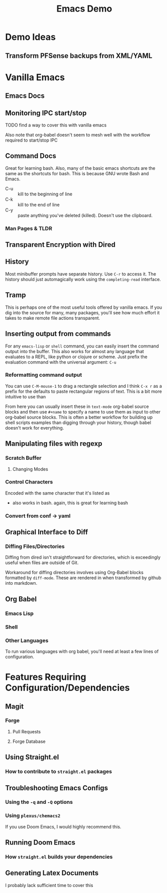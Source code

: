 :PROPERTIES:
:ID:       d499b4e5-4ac0-4b86-a907-dc2af2e99c00
:END:
#+TITLE: Emacs Demo
#+DESCRIPTION: Ideas for an emacs demo

* Demo Ideas

** Transform PFSense backups from XML/YAML

* Vanilla Emacs

** Emacs Docs

** Monitoring IPC start/stop

**** TODO find a way to cover this with vanilla emacs

Also note that org-babel doesn't seem to mesh well with the workflow
required to start/stop IPC

** Command Docs

Great for learning bash. Also, many of the basic emacs shortcuts are the same as
the shortcuts for bash. This is because GNU wrote Bash and Emacs.

+ C-u :: kill to the beginning of line
+ C-k :: kill to the end of line
+ C-y :: paste anything you've deleted (killed). Doesn't use the clipboard.

*** Man Pages & TLDR

** Transparent Encryption with Dired

** History

Most minibuffer prompts have separate history. Use =C-r= to access it. The
history should just automagically work using the =completing-read= interface.

** Tramp

This is perhaps one of the most useful tools offered by vanilla emacs. If you
dig into the source for many, many packages, you'll see how much effort it takes
to make remote file actions transparent.

** Inserting output from commands

For any =emacs-lisp= or =shell= command, you can easily insert the command
output into the buffer. This also works for almost any language that evaluates
to a REPL, like python or clojure or scheme. Just prefix the evaluation command
with the universal argument: =C-u=

*** Reformatting command output

You can use =C-M-mouse-1= to drag a rectangle selection and I think =C-x r= as a
prefix for the defaults to paste rectangular regions of text. This is a bit more
intuitive to use than

From here you can usually insert these in =text-mode= org-babel source blocks
and then use =#+name= to specify a name to use them as input to other org-babel
source blocks. This is often a better workflow for building up shell scripts
examples than digging through your history, though babel doesn't work for
everything.

** Manipulating files with regexp

*** Scratch Buffer

**** Changing Modes

*** Control Characters

Encoded with the same character that it's listed as

+ also works in bash. again, this is great for learning bash

*** Convert from conf -> yaml

** Graphical Interface to Diff

*** Diffing Files/Directories

Diffing from dired isn't straightforward for directories, which is exceedingly
useful when files are outside of Git.

Workaround for diffing directories involves using Org-Babel blocks formatted by
=diff-mode=. These are rendered in when transformed by github into markdown.

** Org Babel
*** Emacs Lisp

*** Shell

*** Other Languages

To run various languages with org babel, you'll need at least a few lines of
configuration.


* Features Requiring Configuration/Dependencies

** Magit
*** Forge

**** Pull Requests

**** Forge Database

** Using Straight.el
*** How to contribute to =straight.el= packages

** Troubleshooting Emacs Configs

*** Using the =-q= and =-Q= options

*** Using =plexus/chemacs2=

If you use Doom Emacs, I would highly recommend this.

** Running Doom Emacs
*** How =straight.el= builds your dependencies

** Generating Latex Documents

I probably lack sufficient time to cover this
